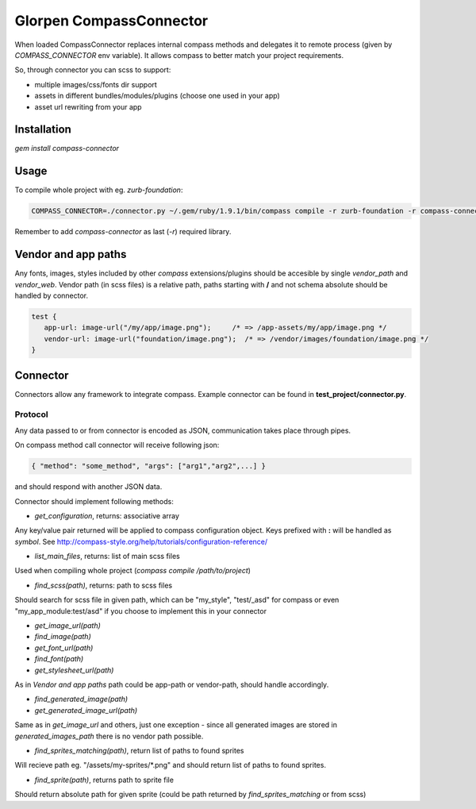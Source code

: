 ========================
Glorpen CompassConnector
========================

When loaded CompassConnector replaces internal compass methods and delegates it to remote process (given by *COMPASS_CONNECTOR* env variable). It allows compass to better match your project requirements.

So, through connector you can scss to support:

- multiple images/css/fonts dir support
- assets in different bundles/modules/plugins (choose one used in your app)
- asset url rewriting from your app

Installation
============

`gem install compass-connector`

Usage
=====

To compile whole project with eg. *zurb-foundation*:

.. sourcecode:: bash

   COMPASS_CONNECTOR=./connector.py ~/.gem/ruby/1.9.1/bin/compass compile -r zurb-foundation -r compass-connector .

Remember to add *compass-connector* as last (`-r`) required library.

Vendor and app paths
====================

Any fonts, images, styles included by other *compass* extensions/plugins should be accesible by single *vendor_path* and *vendor_web*.
Vendor path (in scss files) is a relative path, paths starting with **/** and not schema absolute should be handled by connector.

.. sourcecode:: css

   test {
      app-url: image-url("/my/app/image.png");     /* => /app-assets/my/app/image.png */
      vendor-url: image-url("foundation/image.png");  /* => /vendor/images/foundation/image.png */
   }


Connector
=========

Connectors allow any framework to integrate compass. Example connector can be found in **test_project/connector.py**.

Protocol
********

Any data passed to or from connector is encoded as JSON, communication takes place through pipes.

On compass method call connector will receive following json:

.. sourcecode:: json

   { "method": "some_method", "args": ["arg1","arg2",...] }

and should respond with another JSON data.


Connector should implement following methods:

- `get_configuration`, returns: associative array

Any key/value pair returned will be applied to compass configuration object. Keys prefixed with **:** will be handled as *symbol*. See http://compass-style.org/help/tutorials/configuration-reference/

- `list_main_files`, returns: list of main scss files

Used when compiling whole project (`compass compile /path/to/project`)

- `find_scss(path)`, returns: path to scss files

Should search for scss file in given path, which can be "my_style", "test/_asd" for compass or even "my_app_module:test/asd" if you choose to implement this in your connector

- `get_image_url(path)`
- `find_image(path)`
- `get_font_url(path)`
- `find_font(path)`
- `get_stylesheet_url(path)`

As in *Vendor and app paths* path could be app-path or vendor-path, should handle accordingly.

- `find_generated_image(path)`
- `get_generated_image_url(path)`

Same as in `get_image_url` and others, just one exception - since all generated images are stored in *generated_images_path* there is no vendor path possible.

- `find_sprites_matching(path)`, return list of paths to found sprites

Will recieve path eg. "/assets/my-sprites/\*.png" and should return list of paths to found sprites.

- `find_sprite(path)`, returns path to sprite file

Should return absolute path for given sprite (could be path returned by `find_sprites_matching` or from scss)

